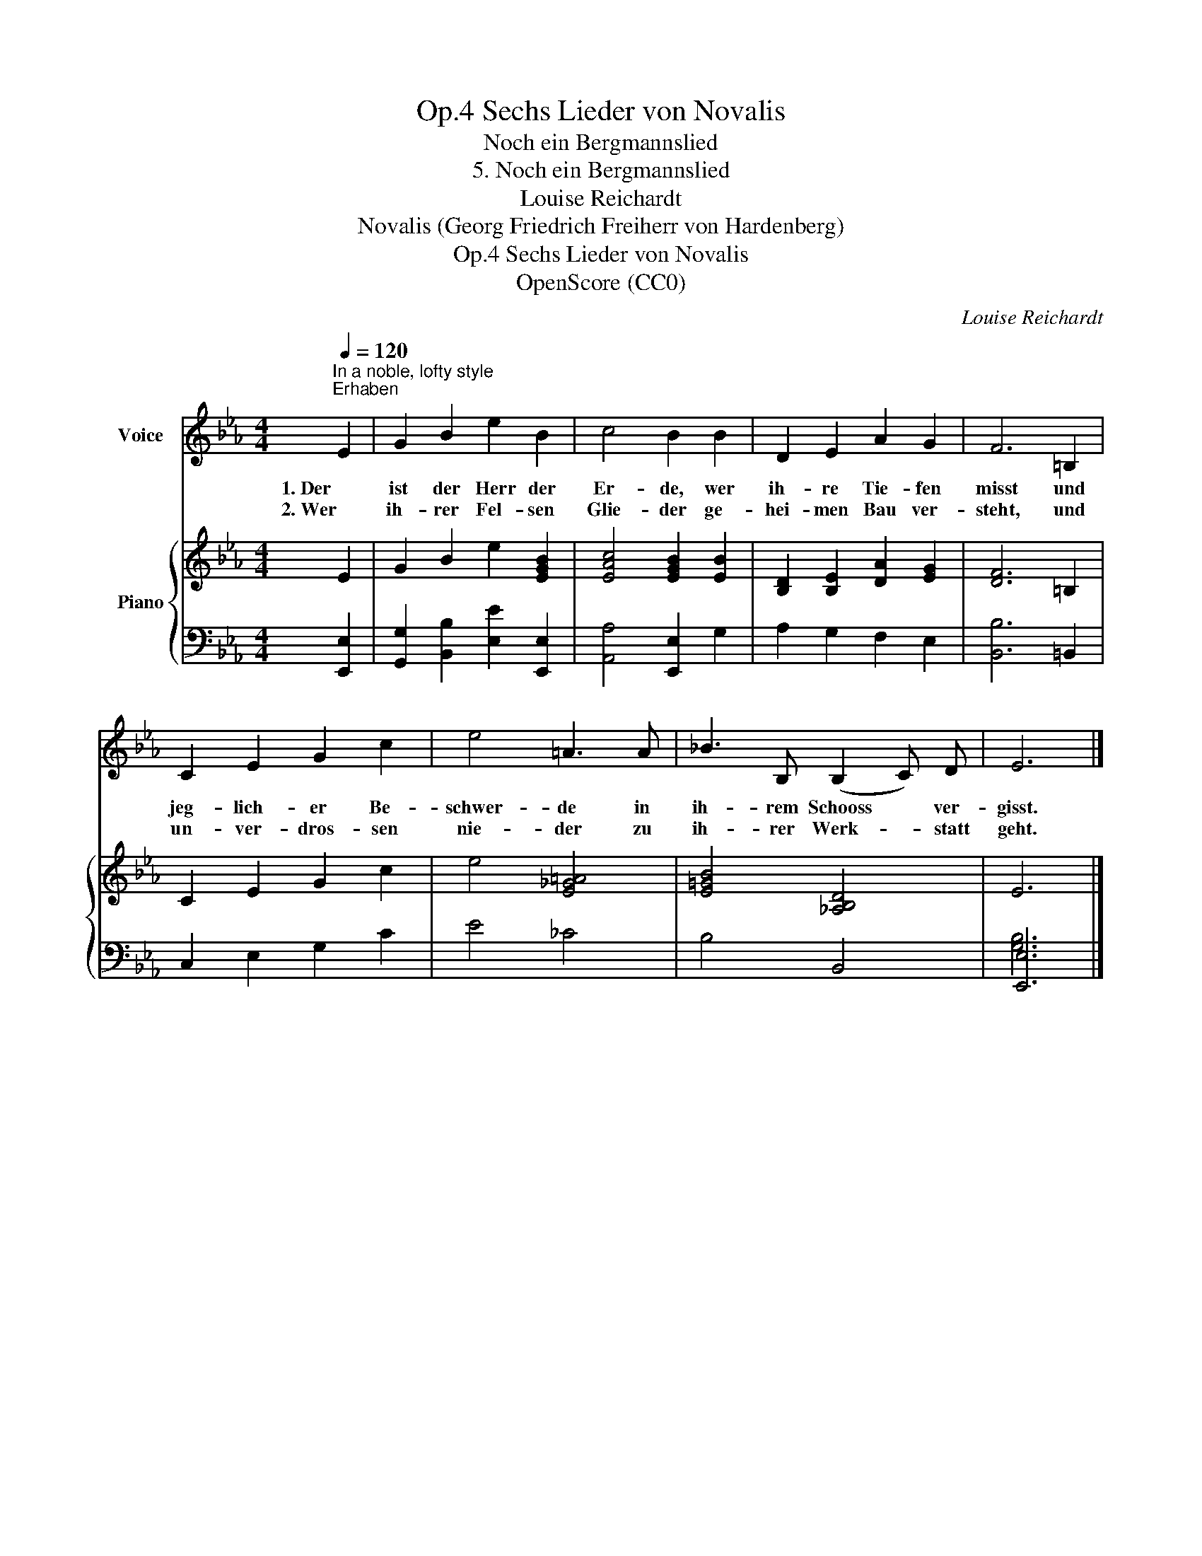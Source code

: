 X:1
T:Sechs Lieder von Novalis, Op.4
T:Noch ein Bergmannslied
T:5. Noch ein Bergmannslied
T:Louise Reichardt
T:Novalis (Georg Friedrich Freiherr von Hardenberg)
T:Sechs Lieder von Novalis, Op.4
T:OpenScore (CC0) 
C:Louise Reichardt
Z:Novalis (Georg Friedrich Freiherr von Hardenberg)
Z:OpenScore (CC0)
%%score 1 { 2 | ( 3 4 ) }
L:1/8
Q:1/4=120
M:4/4
K:Eb
V:1 treble nm="Voice"
V:2 treble nm="Piano"
V:3 bass 
V:4 bass 
V:1
"^In a noble, lofty style""^Erhaben" E2 | G2 B2 e2 B2 | c4 B2 B2 | D2 E2 A2 G2 | F6 =B,2 | %5
w: 1. Der|ist der Herr der|Er- de, wer|ih- re Tie- fen|misst und|
w: 2. Wer|ih- rer Fel- sen|Glie- der ge-|hei- men Bau ver-|steht, und|
 C2 E2 G2 c2 | e4 =A3 A | _B3 B, (B,2 C) D | E6 |] %9
w: jeg- lich- er Be-|schwer- de in|ih- rem Schooss * ver-|gisst.|
w: un- ver- dros- sen|nie- der zu|ih- rer Werk- * statt|geht.|
V:2
 E2 | G2 B2 e2 [EGB]2 | [EAc]4 [EGB]2 [EB]2 | [B,D]2 [B,E]2 [DA]2 [EG]2 | [DF]6 =B,2 | %5
 C2 E2 G2 c2 | e4 [E_G=A]4 | [E=GB]4 [_A,B,D]4 | E6 |] %9
V:3
 [E,,E,]2 | [G,,G,]2 [B,,B,]2 [E,E]2 [E,,E,]2 | [A,,A,]4 [E,,E,]2 G,2 | A,2 G,2 F,2 E,2 | %4
 [B,,B,]6 =B,,2 | C,2 E,2 G,2 C2 | E4 _C4 | B,4 B,,4 | [E,,E,]6 |] %9
V:4
 x2 | x8 | x8 | x8 | x8 | x8 | x8 | x8 | [G,B,]6 |] %9

